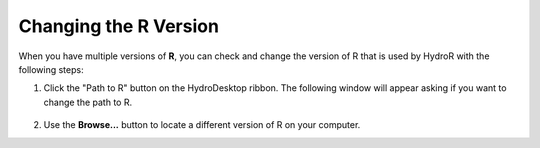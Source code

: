 .. index:: Changing the R Version

Changing the R Version
======================

When you have multiple versions of **R**, you can check and change the version of R that is used by HydroR with the following steps:

1. Click the "Path to R" button on the HydroDesktop ribbon.  The following window will appear asking if you want to change the path to R.

.. figure:: ./images/HR_image011.png
  :align: center

2. Use the **Browse...** button to locate a different version of R on your computer.